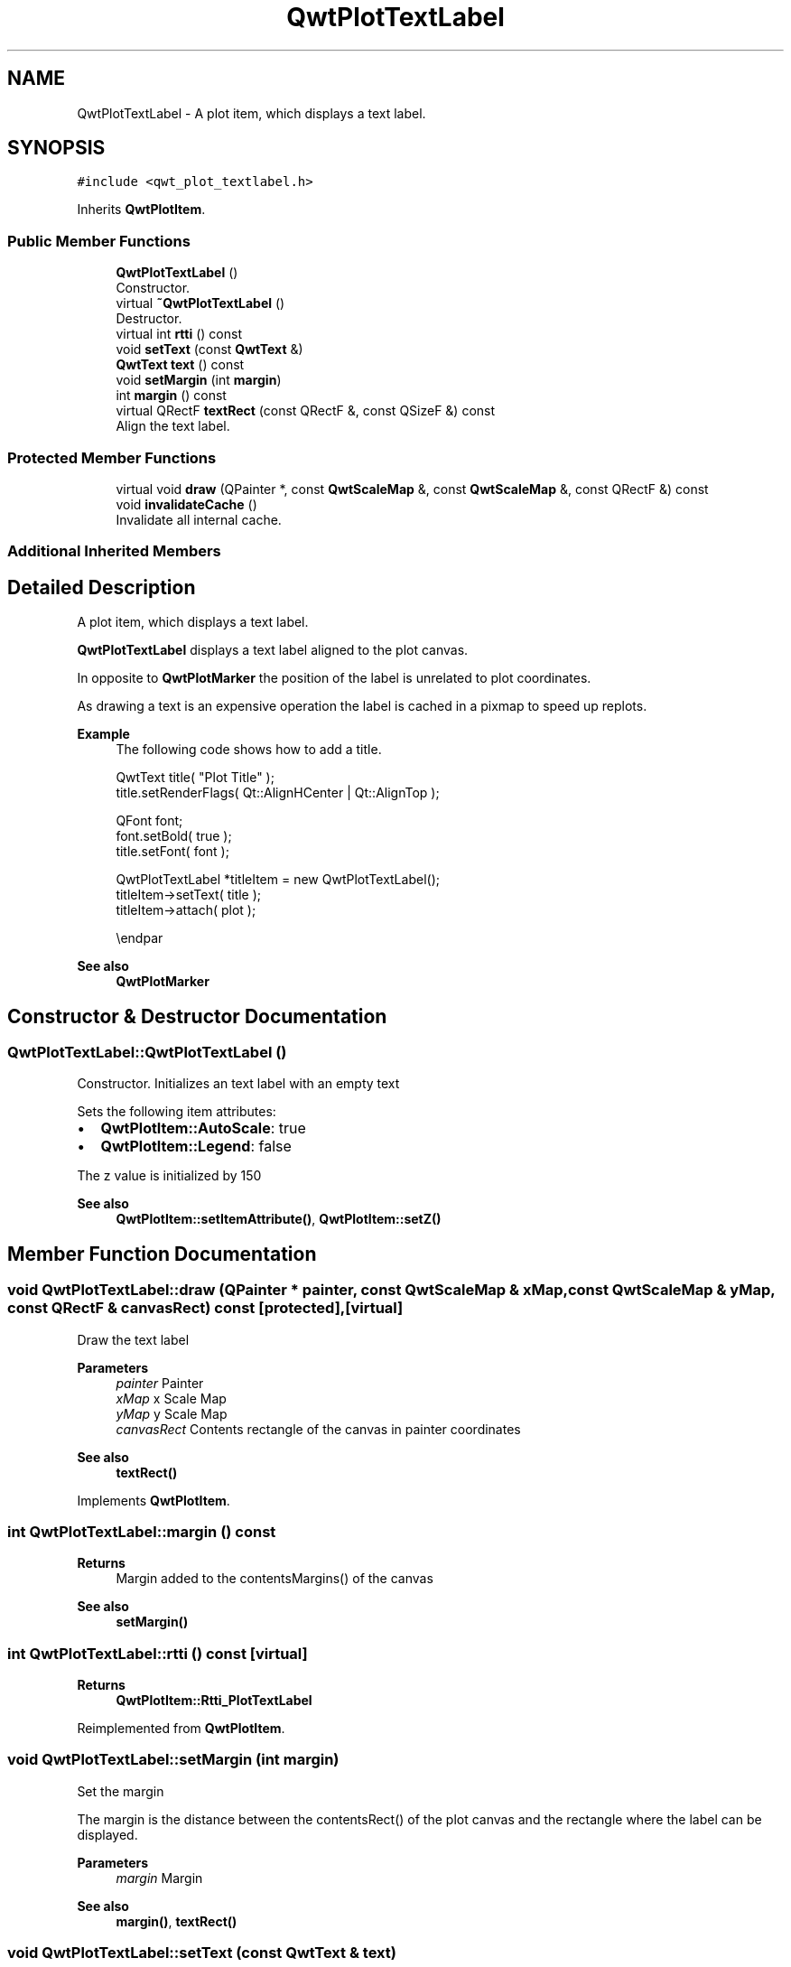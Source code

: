 .TH "QwtPlotTextLabel" 3 "Mon Jun 1 2020" "Version 6.1.5" "Qwt User's Guide" \" -*- nroff -*-
.ad l
.nh
.SH NAME
QwtPlotTextLabel \- A plot item, which displays a text label\&.  

.SH SYNOPSIS
.br
.PP
.PP
\fC#include <qwt_plot_textlabel\&.h>\fP
.PP
Inherits \fBQwtPlotItem\fP\&.
.SS "Public Member Functions"

.in +1c
.ti -1c
.RI "\fBQwtPlotTextLabel\fP ()"
.br
.RI "Constructor\&. "
.ti -1c
.RI "virtual \fB~QwtPlotTextLabel\fP ()"
.br
.RI "Destructor\&. "
.ti -1c
.RI "virtual int \fBrtti\fP () const"
.br
.ti -1c
.RI "void \fBsetText\fP (const \fBQwtText\fP &)"
.br
.ti -1c
.RI "\fBQwtText\fP \fBtext\fP () const"
.br
.ti -1c
.RI "void \fBsetMargin\fP (int \fBmargin\fP)"
.br
.ti -1c
.RI "int \fBmargin\fP () const"
.br
.ti -1c
.RI "virtual QRectF \fBtextRect\fP (const QRectF &, const QSizeF &) const"
.br
.RI "Align the text label\&. "
.in -1c
.SS "Protected Member Functions"

.in +1c
.ti -1c
.RI "virtual void \fBdraw\fP (QPainter *, const \fBQwtScaleMap\fP &, const \fBQwtScaleMap\fP &, const QRectF &) const"
.br
.ti -1c
.RI "void \fBinvalidateCache\fP ()"
.br
.RI "Invalidate all internal cache\&. "
.in -1c
.SS "Additional Inherited Members"
.SH "Detailed Description"
.PP 
A plot item, which displays a text label\&. 

\fBQwtPlotTextLabel\fP displays a text label aligned to the plot canvas\&.
.PP
In opposite to \fBQwtPlotMarker\fP the position of the label is unrelated to plot coordinates\&.
.PP
As drawing a text is an expensive operation the label is cached in a pixmap to speed up replots\&.
.PP
\fBExample\fP
.RS 4
The following code shows how to add a title\&. 
.PP
.nf
QwtText title( "Plot Title" );
title\&.setRenderFlags( Qt::AlignHCenter | Qt::AlignTop );

QFont font;
font\&.setBold( true );
title\&.setFont( font );

QwtPlotTextLabel *titleItem = new QwtPlotTextLabel();
titleItem->setText( title );
titleItem->attach( plot );

.fi
.PP
 \\endpar
.RE
.PP
\fBSee also\fP
.RS 4
\fBQwtPlotMarker\fP 
.RE
.PP

.SH "Constructor & Destructor Documentation"
.PP 
.SS "QwtPlotTextLabel::QwtPlotTextLabel ()"

.PP
Constructor\&. Initializes an text label with an empty text
.PP
Sets the following item attributes:
.PP
.IP "\(bu" 2
\fBQwtPlotItem::AutoScale\fP: true
.IP "\(bu" 2
\fBQwtPlotItem::Legend\fP: false
.PP
.PP
The z value is initialized by 150
.PP
\fBSee also\fP
.RS 4
\fBQwtPlotItem::setItemAttribute()\fP, \fBQwtPlotItem::setZ()\fP 
.RE
.PP

.SH "Member Function Documentation"
.PP 
.SS "void QwtPlotTextLabel::draw (QPainter * painter, const \fBQwtScaleMap\fP & xMap, const \fBQwtScaleMap\fP & yMap, const QRectF & canvasRect) const\fC [protected]\fP, \fC [virtual]\fP"
Draw the text label
.PP
\fBParameters\fP
.RS 4
\fIpainter\fP Painter 
.br
\fIxMap\fP x Scale Map 
.br
\fIyMap\fP y Scale Map 
.br
\fIcanvasRect\fP Contents rectangle of the canvas in painter coordinates
.RE
.PP
\fBSee also\fP
.RS 4
\fBtextRect()\fP 
.RE
.PP

.PP
Implements \fBQwtPlotItem\fP\&.
.SS "int QwtPlotTextLabel::margin () const"

.PP
\fBReturns\fP
.RS 4
Margin added to the contentsMargins() of the canvas 
.RE
.PP
\fBSee also\fP
.RS 4
\fBsetMargin()\fP 
.RE
.PP

.SS "int QwtPlotTextLabel::rtti () const\fC [virtual]\fP"

.PP
\fBReturns\fP
.RS 4
\fBQwtPlotItem::Rtti_PlotTextLabel\fP 
.RE
.PP

.PP
Reimplemented from \fBQwtPlotItem\fP\&.
.SS "void QwtPlotTextLabel::setMargin (int margin)"
Set the margin
.PP
The margin is the distance between the contentsRect() of the plot canvas and the rectangle where the label can be displayed\&.
.PP
\fBParameters\fP
.RS 4
\fImargin\fP Margin
.RE
.PP
\fBSee also\fP
.RS 4
\fBmargin()\fP, \fBtextRect()\fP 
.RE
.PP

.SS "void QwtPlotTextLabel::setText (const \fBQwtText\fP & text)"
Set the text
.PP
The label will be aligned to the plot canvas according to the alignment flags of text\&.
.PP
\fBParameters\fP
.RS 4
\fItext\fP Text to be displayed
.RE
.PP
\fBSee also\fP
.RS 4
\fBtext()\fP, \fBQwtText::renderFlags()\fP 
.RE
.PP

.SS "\fBQwtText\fP QwtPlotTextLabel::text () const"

.PP
\fBReturns\fP
.RS 4
Text to be displayed 
.RE
.PP
\fBSee also\fP
.RS 4
\fBsetText()\fP 
.RE
.PP

.SS "QRectF QwtPlotTextLabel::textRect (const QRectF & rect, const QSizeF & textSize) const\fC [virtual]\fP"

.PP
Align the text label\&. 
.PP
\fBParameters\fP
.RS 4
\fIrect\fP Canvas rectangle with margins subtracted 
.br
\fItextSize\fP Size required to draw the text
.RE
.PP
\fBReturns\fP
.RS 4
A rectangle aligned according the the alignment flags of the text\&.
.RE
.PP
\fBSee also\fP
.RS 4
\fBsetMargin()\fP, \fBQwtText::renderFlags()\fP, \fBQwtText::textSize()\fP 
.RE
.PP


.SH "Author"
.PP 
Generated automatically by Doxygen for Qwt User's Guide from the source code\&.
